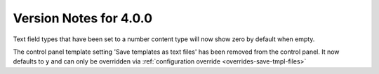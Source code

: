 #######################
Version Notes for 4.0.0
#######################

Text field types that have been set to a number content type will now show zero by default when empty.

The control panel template setting 'Save templates as text files' has been removed from the control panel.  It now defaults to ``y`` and can only be overridden 
via :ref:`configuration override <overrides-save-tmpl-files>`
